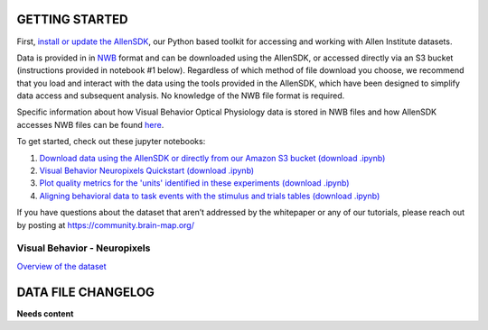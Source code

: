 GETTING STARTED
---------------

First, `install or update the AllenSDK <https://allensdk.readthedocs.io/en/latest/install.html>`_,
our Python based toolkit for accessing and working with Allen Institute datasets.

Data is provided in in `NWB <https://www.nwb.org/>`_ format and can be downloaded using the AllenSDK,
or accessed directly via an S3 bucket (instructions provided in notebook #1 below). Regardless of which method of file
download you choose, we recommend that you load and interact with the data
using the tools provided in the AllenSDK, which have been designed to simplify
data access and subsequent analysis. No knowledge of the NWB file format is required.

Specific information about how Visual Behavior Optical Physiology data is stored
in NWB files and how AllenSDK accesses NWB files can be found `here <visual_behavior_ophys_nwb.html>`_.

To get started, check out these jupyter notebooks:

1) `Download data using the AllenSDK or directly from our Amazon S3 bucket <_static/examples/nb/visual_behavior_neuropixels_data_access.html>`_ `(download .ipynb) <_static/examples/nb/visual_behavior_neuropixels_data_access.ipynb>`_
2) `Visual Behavior Neuropixels Quickstart <_static/examples/nb/visual_behavior_neuropixels_quickstart.html>`_ `(download .ipynb) <_static/examples/nb/visual_behavior_neuropixels_quickstart.ipynb>`_
3) `Plot quality metrics for the 'units' identified in these experiments <_static/examples/nb/visual_behavior_neuropixels_quality_metrics.html>`_ `(download .ipynb) <_static/examples/nb/visual_behavior_neuropixels_quality_metrics.ipynb>`_
4) `Aligning behavioral data to task events with the stimulus and trials tables <_static/examples/nb/aligning_behavioral_data_to_task_events_with_the_stimulus_and_trials_tables.html>`_ `(download .ipynb) <_static/examples/nb/aligning_behavioral_data_to_task_events_with_the_stimulus_and_trials_tables.ipynb>`_

If you have questions about the dataset that aren’t addressed by the whitepaper
or any of our tutorials, please reach out by posting at
https://community.brain-map.org/

Visual Behavior - Neuropixels
====================================

`Overview of the dataset <http://portal.brain-map.org/explore/circuits/visual-behavior-neuropixels>`_

DATA FILE CHANGELOG
-------------------

**Needs content**
